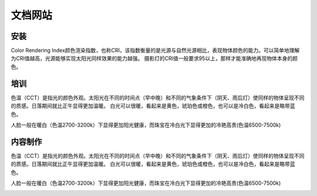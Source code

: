 文档网站
============

安装
---------------
Color Rendering Index颜色渲染指数，也称CRI，该指数衡量的是光源与自然光源相比，表现物体颜色的能力。可以简单地理解为CRI值越高，光源能够实现太阳光同样效果的能力越强。
摄影灯的CRI值一般要求95以上，那样才能准确地再现物体本身的颜色。



培训
----------------
色温（CCT）是指光的颜色外观。太阳光在不同的时间点（早中晚）和不同的气象条件下（阴天、雨后灯）使同样的物体呈现不同的质感。日落期间就比正午显得更加温暖。
白光可以很暖，看起来是黄色，琥珀色或橙色，也可以是冷白色，看起来是略带蓝色。

人脸一般在暖白（色温2700-3200k）下显得更加阳光健康，而珠宝在冷白光下显得更加的冷艳高贵(色温6500-7500k)

.. image:: photo/ColorTemperature.jpg


内容制作
----------------
色温（CCT）是指光的颜色外观。太阳光在不同的时间点（早中晚）和不同的气象条件下（阴天、雨后灯）使同样的物体呈现不同的质感。日落期间就比正午显得更加温暖。
白光可以很暖，看起来是黄色，琥珀色或橙色，也可以是冷白色，看起来是略带蓝色。

人脸一般在暖白（色温2700-3200k）下显得更加阳光健康，而珠宝在冷白光下显得更加的冷艳高贵(色温6500-7500k)

.. image:: photo/ColorTemperature.jpg

